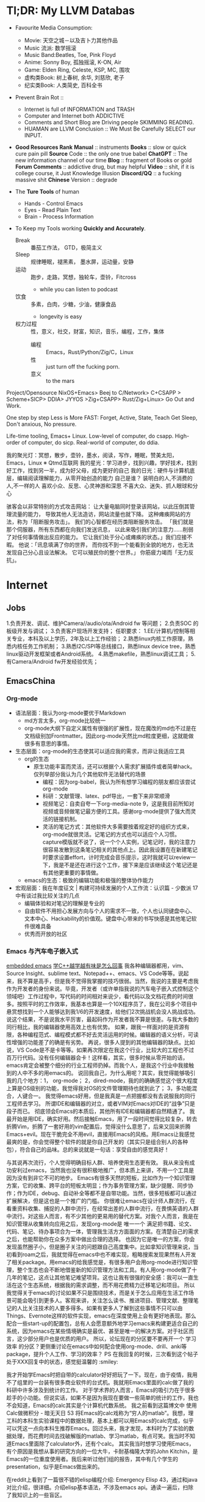 * Tl;DR: My LLVM Databas
- Favourite Media Consumption:
  + Movie: 天空之城－以及吉卜力其他作品
  + Music 流派: 数学摇滚
  + Music Band:Beatles, Toe, Pink Floyd
  + Anime: Sonny Boy, 孤独摇滚, K-ON, Air
  + Game: Elden Ring, Celeste, KSP, MC, 围攻
  + 虚构类Book: 树上春树, 余华, 刘慈欣, 老子
  + 纪实类Book: 人类简史, 百科全书

- Prevent Brain Rot ::
  + Internet is full of INFORMATION and TRASH
  + Computer and Internet both ADDICTIVE
  + Comments and Short Blog are Driving people SKIMMING READING.
  + HUAMAN are  LLVM
    Conclusion :: We Must Be Carefully SELECT our INPUT.

- *Good Resources Rank*
  *Manual* :: instruments
  *Books* :: slow or quick cure pain pill
  *Source* Code :: the only one true babel
  *ChatGPT* :: The new information channel of our time
  *Blog* :: fragment of  Books or gold
  *Forum Comments* :: addictive drug, but may helpful
  *Video* :: shit, if it is college course, it Just Knowledge Illusion
  *Discord/QQ* :: a fucking  massive shit
  *Chinese* Version :: degrade

- The *Ture Tools* of human
  + Hands - Control Emacs
  + Eyes - Read Plain Text
  + Brain - Process Information

- To Keep my Tools working *Quickly and Accurately*.
  + Break :: 番茄工作法， GTD，极简主义
  + Sleep :: 规律睡眠，褪黑素， 墨水屏，运动量，安静
  + 运动 :: 跑步，走路，冥想，独轮车，壶铃，Fitcross
    - while you can listen to podcast
  + 饮食 :: 多素，白肉，少糖，少油，健康食品
    - longevity is easy
  + 权力过程 :: 性，意义，社交，财富，知识，音乐，编程，工作，集体
    - 编程 :: Emacs，Rust/Python/Zig/C，Linux
    - 性 :: just turn off the fucking porn.
    - 意义 :: to the mars


Project/Opensource
NixOS+Emacs> Beej to C/Network> C+CSAPP > Scheme+SICP> DDIA> JYYOS >Zig+CSAPP> Rust/Zig+Linux> Go Out and Work.

One step by step
Less is More
FAST: Forget, Active, State, Teach
Get Sleep, Don't anxious, No pressure.

Life-time tooling, Emacs+ Linux.
Low-level of computer, do csapp.
High-order of computer, do sicp.
Real-world of computer, do ddia.

我的聚光灯：冥想，散步，壶铃，墨水，阅读，写作，睡眠，赞美太阳，Emacs，Linux ※ Qtmd互联网
我的星光：学习进步，找到兴趣，学好技术，找到好工作，找到另一半，成为好父母，成为更好的自己
我的日光：硬件与计算机底层，编辑阅读理解能力，从零开始创造的能力
自己是谁？
装明白的人,不消费的人,不一样的人
喜欢小众、反思、心灵神游和深思
不喜大众、迷失、抓人眼球和分心

骇客会以非常特别的方式攻击网站：
让大量电脑同时登录该网站，以此压倒其管理流量的能力，
导致其他人无法造访，网站流量也就下降。
这种瘫痪网站的方法，称为「阻断服务攻击」。
我们的心智都在经历类阻断服务攻击。
「我们就是那个伺服器，所有东西都在向我们发送讯息，
以此来吸引我们的注意力……削弱了对任何事情做出反应的能力。
它让我们处于分心或瘫痪的状态。」我们应接不暇。
他说：「讯息填满了你的世界，
而你找不到一个能看到全貌的地方，也无法发现自己分心且设法解决。
它可以殖民你的整个世界。」
你筋疲力竭而「无力反抗」。

* Internet
** Jobs
1.负责开发、调试、维护Camera//audio/ota/Android fw 等问题；
2.负责SOC 的板级开发与调试；
3.负责客户现场开发支持；
任职要求：
1.EE/计算机/控制等相关专业，本科及以上学历，2年及以上工作经验；
2.熟悉linux内核工作原理，熟悉内核任务工作机制；
3.熟悉I2C/SPI等总线接口，熟悉linux device tree，熟悉linux驱动开发框架或者Android系统。
4.熟悉makefile，熟悉linux调试工具；
5.有Camera/Android fw开发经验优先；



** EmacsChina
*** Org-mode
    - 语法层面：我认为org-mode要优于Markdown
        - md方言太多，org-mode比较统一
        - org-mode大纲下自定义属性有很强的扩展性，现在魔改的md也不过是在文档级别加Frontmatter。因此org-mode天然比md粒度更细，这就能做很多有意思的事情。
    - 生态层面：org-mode的生态使其可以适应我的需求，而非让我适应工具
        - org的生态
            - 原生功能丰富而灵活，还可以根据个人需求扩展插件或者简单hack。仅列举部分我认为几个其他软件无法替代的场景
                - 编程：因为org-babel，我认为所有想学习编程的朋友都应该尝试org-mode
                - 科研：文献管理、latex、pdf导出，一套下来非常顺滑
                - 视频笔记：自卖自夸一下org-media-note 9，这是我目前所知对视频或音频做笔记最方便的工具。感谢org-mode提供了强大而灵活的链接机制。
                - 灵活的笔记方式：其他软件大多需要按着规定好的组织方式来，org-mode就很灵活。记笔记的方式也可以适应个人习惯。capture模版就不说了，说一个个人实例，记笔记时，我的注意力很容易发散到这条笔记相关的其他点上。因此我设置在在新建笔记时要求设置effort，计时完成会音乐提示，这时我就可以review一下，我是不是还在进行这个工作，接下来是应该继续这个笔记还是有其他更重要的事情做。
        - emacs的生态：极致的编辑功能和极强的整体协作能力
    - 宏观层面：我在年度征文 | 构建可持续发展的个人工作流：认识篇 - 少数派 17中有谈过我比较关注的几点
        - 编辑体验和对笔记的理解是专业的
        - 自由软件不用担心发展方向​与个人的需求不一致，个人也认同键盘中心、文本中心、Hackability的​价值观。键盘中心带来的书写快感是其他笔记软件很难具备
        - 优秀而开放的社区
*** Emacs 与汽车电子嵌入式
[[https://emacs-china.org/t/emacs-stm32/20864][embedded emacs]]
[[https://emacs-china.org/t/c/19859][学C++越学越有味是怎么回事]]
我各种编辑器都用，vim、Source Insight、sublime text、Notepad++、emacs、VS Code等等。说起来，我不算是高手，但是我不觉得我掌握的技巧很弱。当然，我说的主要是考虑我作为开发者的身份来说。毕竟，开发者（或许单指我说的汽车电子嵌入式控制这个领域吧）工作过程中，写代码的时间相对来说少，看代码以及文档花费的时间很多。按照平时的工作效率，我基本也算是一个10X程序员了，我在公司多个项目中悬赏想找到一个人能够达到我1/6的开发速度，给他们2次挑战机会没人挑战成功。说这个结果，不是说我水平厉害，最起码作为开发者我不算是很差。与我大多数的同行相比，我的编辑器使用高效上也有优势。 如果，跟我一样面对的是资源有限，各种编程范式、编程模式都不好去灵活运用的时候。编辑器的语义分析，可读性增强的功能差了的确是有劣势。 再说，很多人提到的其他编辑器的缺点。比如说，VS Code是不是卡等等。如果再次限定在我这个行业，比较大的工程也不过百万行代码。没有任何编辑器会卡！这样看，其实，很多时候从零开始的话，emacs肯定会被整个细分的行业工程师扔掉。而我个人，是我这个行业中我接触到的人中不多的用emacs的。
说回我自己，为什么用呢？其实，我觉得能够吸引我的几个地方：1， org-mode； 2，dired-mode，我的的确确感觉这个很大程度上算是OS级别的功能，我觉得我对OS的文件管理期待也就到此了； 3，多功能混合，人键合一。
我觉得emacs好用，但是我真是一点把握都没有去说服我的同行工程师去学习。
所谓IDE和编辑器的对立，或者VIM对Emacs对IDE的“战争”只是段子而已。 彻底领会Emacs的本质后，其他所有IDE和编辑器都自然精通了。
我最开始是用IDE，确实好用。然后接触Emacs，用了一段时间觉得比较复杂，转去折腾Vim，折腾了一套好用的vim配置后，觉得没什么意思了，后来又回来折腾Emacs+evil。现在干脆完全不用evil，直接用Emacs的风格。用Emacs让我感觉最爽的是，你会觉得整个软件的就是你自己开发的（其实只是组合别人的各种包），符合自己的品味。总的来说就是一句话：享受自由的感觉真好！

与其说再次流行，个人觉得明确目标人群、培养使用生态更有效。
我从来没有成功安利过emacs，当然我也没有很积极地推广，但本质上来讲，不用一个工具是因为没有到非它不可的地步。
Emacs有很多天然的短板，比如作为一个知识管理方案，它的收集、跨平台的短板太明显；作为事务管理方案，缺少提醒、同步协作；作为IDE，debug、自动补全等都不是自带功能。当然，很多短板都可以通过扩展解决，但是这也是一个推广的门槛。
你很难让emacs在设计师人群流行，在看重资料收集、捕捉的人群中流行，在经常出差的人群中流行，在畏惧英语的人群中流行。对这些人而言，有不少其他的更易用的替代方案。对我个人而言，我是在知识管理从收集转向应用之后，发现org-mode是 唯一一个 满足把书籍、论文、代码、笔记、待办事项合为一体，管理我生活方方面面的方案。在清楚自己的需求之后，也能帮助你在众多方案中做出合理的选择。
也因为它是唯一的方案，你会发现虽然圈子小，但是圈子关注的问题跟自己高度集中。比如拿知识管理来说，当初看到roam之后，我就觉得在emacs中也不难实现，粗略搜索发现果然有人开发了相关package。用emacs的给我感觉是，有很多用户会用org-mode进行知识管理，整个生态也会不断地借鉴新的知识管理方法和工具。有人用org-mode做了十几年的笔记，这点让其他笔记难望项背。这也让我有很强的安全感：我可以一直生活在这个生态系统，根据我的需求调整，而不用花费精力迁移笔记和项目。
所以我觉得关于emacs的讨论如果不只是围绕技术，而是关于怎么应用在生活工作场景可能会吸引到更多人。客观来讲，关注怎么读书、推进项目、管理文献、整理笔记的人比关注技术的人要多得多。如果有更多人了解到这些事情不只可以由Things、Evernote这样的软件实现，emacs在深度使用上会有更好地表现。那么配合一些start-up的配置包，总有人会愿意额外地学习emacs来构建更适合自己的系统，因为emacs在某些情境确实是最优、甚至是唯一的解决方案。对于社区而言，这少部分用户也是优质的用户。
所以，论坛现在的分区要不要再开一个 学习效率 的分区？更侧重讨论在emacs中如何配合使用org-mode、drill、anki等package，提升个人工作、学习的效率？
PS 在我回复的时候，三次看到这个帖子处于XXX回复中的状态，感觉挺温馨的 :smiley:

我才开始学Emacs时把自带的calculator好好把玩了一下。现在，由于疫情，我用不了组里的一台装有很多商业软件的台式机。我就用Emacs里面的calc做了我的科研中许多涉及到统计的工作。
对于学术界的人而言，Emacs的吸引力在于很多趁手的小功能。但说实话，如果不是因为我现在要做一些简单的统计的工作，我也不会知道，Emacs的calc其实是个计算机代数系统。
我之前看到这篇博文中 使用Calc做微积分 - 暗无天日 53 将Emacs的calc戏称为“穷人的matlab”。我想，理工科的本科生实验课程中的数据处理，基本上都可以用Emacs的calc完成，似乎可以凭这一点向本科生推荐Emacs。回过头来，我才发现，本科时为了实验的数据处理，而花费时间去找破解版的matlab、学习matlab，有点可笑。我当时不知道Emacs里面除了calculator外，还有个calc。
其实我当时想学习使用Emacs，有个原因是我想从事的研究方向的一位大牛，卡耐基梅隆大学的John Kitchin，是Emacs的一位重度使用者。我后来听过他们组的报告，其中有几个学生的presentation，似乎是Emacs做出来的。

在reddit上看到了一篇很不错的elisp编程介绍: Emergency Elisp 43，通过和java对比介绍，很详细。介绍elisp基本语法，不涉及emacs api。通读一遍后，扫除了我知识上的一些盲区。

为什么啰嗦这么一大通呢？
就是因为，一直以来泛滥于程序员社群的“语言之争”，背后真正的原因其实并不在于语言实质上的优劣，而在于观察者的眼睛。
在观察者的眼睛里面，语言并非一门工具，而是自己花了N多时间（其中尤数C++为最）来“修炼”的技能，对于这样的技能，被否定无疑等同于自己被否定。
所以，从心理学上讲，语言并不是工具（尽管一直有这么一种呼吁），而是信仰。
这样的信仰在越是花得时间久的语言上越是激烈。
有趣的是，几乎所有的“热闹”的社群都有这样的现象，Java、Python、Ruby…莫不如是；
因为就算语言本身不复杂，程序员仍然还是要投入大量的精力去学习各种各样的框架类库
（想想Java的那些框架？）。因此这些语言社区的信仰未必不比C++社群的强烈。

在业界有两种C++程序员角色：一种是应用程序员，另一种是库程序员。这两者的界限不是绝对的，同一个人可以戴上应用程序员的帽子，写应用逻辑代码，也可以换上库程序员的帽子，开发程序库给前一类程序员用。
作为应用程序员不需要各种高级技巧，代码越朴实易懂越好。一个公司里的大部分C++程序员都是作为应用程序员在工作。
作为库程序员，则需要对C++语言有更深入全面的了解，这样才能写出既容易使用，又不容易误用，还拥有极高效能的程序库。
C++语言的很多高级特性，是为库程序员服务的，应用程序员并不需要掌握，也不提倡使用。这是因为我们不希望把一个大型程序本身固有的复杂度散布在代码的各个角落里。我们希望把大部分的复杂度集中在少量关键的程序库组件里，由具有高度技巧的库程序员，经过千锤百炼，打造出高效，健壮，可复用的组件。从而可以在大部分的代码里消除掉这些复杂度。
 (鄙人在Snapchat的C++语言平台团队负责编写和维护公用库，撰写代码规范和最佳实践指导)

 C++比Python开发效率低这个是事实吧。业界用C++的地方大抵不是因为C++是一门很优美的语言，而是因为没有什么更好的选择。譬如游戏引擎，以及性质类似的Snapchat的增强现实滤镜，达成可接受的性能要求需要对硬件的精细控制，能做到这一点的语言并不太多。在这类应用里，光是算法Big O复杂度对了是远远不够的，同样是O(N)的算法，高度优化的C++和没优化的C++性能可以相差十倍百倍。你需要考虑数据在内存里的布局，CPU缓存效率，函数调用开销，动态分派开销，多线程锁定开销，原子操作开销，以及指令级并行（SIMD）等等等等。C++允许你微调所有这些东西来把性能推到硬件能允许的上限，同时提供了比较强的抽象能力（当然比不上LISP，但是比Java要强得多）。

 我建议你不要进行这种自虐行为。C++基本上是C的超集，并没有人禁止你在C++里写C，如果你不喜欢写class，完全可以不写，但是仍然可以利用C++的其他特性，例如更好的类型系统。

用C实现容器和泛型算法在性能上是不可能和C++竞争的。最明显的例子就是C++的std::sort吊打qsort。这是语言的本质决定的。如果要做容器，也是一样被吊打。这是因为C缺乏用模版表达类型的能力，所以动态的数据结构不得不依赖类型擦除的指针，但是大家知道一旦你malloc一回，性能就直降两个数量级，通过指针间接访问数据，性能又降一个数量级。

我现在越来越觉得这些关于 C++ 开发效率低的说法很扯淡，比如说 Python 开发效率高，无非就是因为库比较全工具链比较方便。这些玩意都是人写的，它有，只是说明别人给你写好了，而已。你需要的话自己写个就好⋯⋯反正这些基础设施只需要写一次。

当然 C++ build 和 deploy 麻烦点，但是也没有差到需要用 Python⋯⋯
*** Emacs 与 信仰
“曾经的我对技术一窍不通，但现在我已经掌握编程能力、开始努力争取自己的计算自主权。虽然还有很长的路要走，但我至少已经迈开了步伐。”
近日，自由软件基金会（FSF）宣布了 2021 年自由软件奖得主。该系列奖项在 LibrePlanet 2022 会议上颁发，得奖者主要是为软件自由事业做出重大贡献的个人、团队以及社区。鼓舞人心的是，非技术出身的 Protesilaos Stavrou（简称“Prot”）今年获得了“杰出新自由软件贡献者”奖项（Award for Outstanding New Free Software Contributor），该奖颁发给对自由软件社区作出杰出贡献的社区新成员。
FSF 在给 Prot 的颁奖词中写道：自 2019 年以来，这位哲学家通过他的博客文章、会议演讲、直播视频和代码贡献成为 GNU Emacs 社区的中流砥柱。
是的你没看错，今天的主角 Prot 是热衷于研究哲学的文科生，出生于1998年，非技术背景，大学学的是人文学科，近几年才开始接触技术。因此，他对于自己获奖一事感到非常意外。
FSF 执行董事 Zo Kooyman 表示：“Protesilaos 对于那些社区中刚起步的人来说是一个非常鼓舞人心的榜样。这表明，一个人不需要有几十年的经验也可以为自由软件做出贡献，甚至成为特定项目的核心。”
不少网友也表达了对 Prot 的祝贺和敬意：
Prot 是我遇到过的最能言善辩、谦逊、谨慎和健康的人之一。想到他在没有任何技术背景的情况下接触 Emacs 和 Lisp 并刚刚开始贡献，这简直是疯了。为你干杯，Prot！——gitrog
他在几乎没有背景的情况下拿起它（Emacs 和 Lisp）的速度是惊人的。2016 年学习 Linux/UNIX，2019 年才开始使用 Emacs。另一个有趣的事实：他做那些教程视频的主要目的是练习他的英语。——BeetleB
GNU EMACS 是一个可扩展、可定制、免费、自由的文本编辑器。同时，它也是一个集成开发环境。根据 Prot 的自述，过去两年半里，他编写了几千行 Elisp 并为核心 Emacs 做出贡献，包括两个完整、辅助功能齐备的可定制主题——modus-themes。
“当我来到 Emacs 时，当我切换到 Emacs 时，当我两年半前加入这个环境时，我发现了我需要的一切。有高质量的文档，面向 GNU Emacs 的优秀程序，大量的博客和教程等等，当然还有与不同的人的互动，你总能从中学到新的东西。”Prot 在获奖感言中强调，“虽然这个奖项是授予个人的，但我认为这实际上是关于社区的——社区中所有的无名英雄，帮助着一个特定的人实现某些目标。”
“如果没有我们生活中的无名英雄，没有人会取得任何有意义的成就。”Prot 说。
以下内容节选自在 Prot 在 LibrePlanet 2022 会议上的演讲，他分享了自己为什么选择 Emacs 以及对于自由软件的体会和理解，希望能为读者带来启发。
成为 Emacs 的铁粉
这里我想聊聊自己为什么会成为 Emacs 的铁粉。种种高级功能和丰富的软件包当然很好，但这还不足以体现 Emacs 的精髓、特别是它真正的价值主张。毕竟目前大多数现代编辑器都具备插件系统，可以为用户提供几乎一切必要的临时功能，那 Emacs 的特别之处究竟在哪？
答案在于，Emacs 并不是真正的文本编辑器。它其实是一套可编程平台，文本编辑只是其中的主要交互点之一。
Emacs 是由 Lisp 的一种方言编写而成，名为“Emacs Lisp”、也叫“Elisp”。因此，它的绝大多数代码库以及用户配置也是用 Elisp 写成。这意味着对最终用户来说，Emacs 只涉及一种语言、只包含一种范式。于是乎，内置代码和用户开发的插件代码间没有任何区别，真正实现了语言风格上的大一统。
Emacs 的核心就是读取和运行 Elisp 的能力，这被称为评估「evaluation」。在评估 Elisp 时，Emacs 环境可以轻松使用与之对应的返回值。无需重新启动程序，这些扩展就能实时生效，帮助用户以交互方式即刻观察效果。
从这个角度来看，Emacs 相当于是 Lisp 机，可以用来执行任何类型的程序。这里的“程序”可以指代一切，包括 Org 或者 Magit 这样的大功能、也包括精简文本编辑和操作等小应用。
此外，Emacs 还是自文档化的，意味着它能理解变量的值何时发生变化、并在对应的帮助缓冲区中通知用户。同理，Emacs 也能反映出各类函数的新值与当前状况的关联。
最后，Emacs 是纯免费软件，直接提供内置工具及所有已安装包的完整源代码。如此一来，文档中的显示内容就和实际程序的执行内容融合了起来，毫无隔阂滞碍。
我把 Emacs 当成集成计算环境
我是 2019 年夏天起开始用 Emacs 的，之前对 Lisp 没有任何了解，编程水平也不高。我上大学时学的是人文学科，所有硬核技术都是最近几年才逐渐掌握的。
Emacs 之所以吸引我，是因为 Lisp 机表现出了巨大的潜力。我想要的是一种不同于以往日常计算工具的集成开发层，我希望拥有统一的主题、精确的排版、相通的操作 / 交互模式。另外，我还希望能在不同上下文或界面之间建立联系：我的邮件客户端应该能跟任务调度器和文件管理器直接对话，我在编写文本时使用的配置也需要直接适用于编程界面等等。
Emacs 通过自身及第三方包 / 自定义代码全面满足了我的一切需求。如果大家愿意稍微学学 Elisp，那 Emacs 可以说是蕴藏着无穷无尽的可能。下面，咱们就一起来看几个无需多高技术水平就能实现的常见工作流程：
使用补全框架对文件内容进行异步搜索，将结果放在专用缓冲区内并就地编辑。最后，把变更传播至所有相关文件。
捕捉当前电子邮件内容并据此生成待办事项。任务还可包含一条返回原始消息的链接，并能够在议程当中显示相应的预定日期与截止日期。
在 Dired 中标记某些文件，再将它们添加到正在撰写的电子邮件当中。Dired 可以逐个标记条目，也可以使用正则表达式和其他高级命令。
记录一组以 Dired 为起点的操作（「键盘宏」），跳转至特定文件，执行某些变更、返回文件管理器，再在下一个文件中重复这个过程。
在以上各种用例中，用户完全不需要学习任何新知识。例如，键盘宏等各类功能在哪里都能直接用。更重要的是，这些功能既能单独起效、也可以协同工作。
因此，Emacs 得以将各种界面连通起来，而且完全不会因为上下文切换而引起任何冲突。
Emacs 的最后一项优势，就是易用性和规模化使用时的便捷性。例如，我想用自定义代码制作本次演讲中的演示内容。因为画面只占据文档的一小部分，所以很多朋友会以为这是一张预先构建的 PPT。并不是，我可以直接编辑里面的普通文本。所以我用的其实是 Emacs 当中的极简化“专注模式”，这种模式在演示、阅读、写作和编程等场景中都有很好的表现。
而且我在 Emacs 中的所有操作都只需要实现一次。我不需要在电子邮件客户端里设置一个定制专注模式、再为文本编辑器 / 处理器或者议程规划器设置更多其他专注模式。完全不需要，使用同一个模式即可。另外，我也不需要单独的工具进行文本编写和呈现，所有功能都是统一且互通的，又好又简单！
除此之外，底层配置也全部在 Elisp 中完成，这又进一步简化了整体效果。在使用 Emacs 之前，我往往得为每个应用程序使用不同的范式和 / 或语言。例如，Thurderbird 和 Libreoffice 各自的设置菜单就不同，而且彼此间无法互通。Mutt 有自己的配置方式、Vim 和 Tmux 也是，终端模拟器还是，逼着人反反复复做无用功。
我并不是说应用程序就不该有自己的配置方式。我只是建议它们应该组合使用，而目前毫无关联、彼此割裂的状态肯定不够好。用户只能竭尽全力用一个个功能孤岛拼凑出整体系统。而且即使付出巨大的努力，其中仍可能存在不足之处甚至安全缺陷，毕竟这些程序并非来自同一平台、使用的也不是同一种语言。
而在 Emacs 当中，每个新的功能包都会自动获取其他包内的已有内容，例如相同的字体配置和主题、通用的操作和交互模式等等。以此为基础，我们就能极大加快工作流的推进速度。Emacs 内部发生的一切都存在于同一环境当中，所有上下文均可相互关联，用户也能够随意建立这种关联。这种高度集成化和独特的统一性体验，也构成了 Emacs 价值主张的核心。
一致性与自主性
就使用许可而言，Emacs 属于自由软件。但它为最终用户带来的自由绝不限于法律或者道德层面，更体现在实用层面——也就是前文提到的集成计算环境。
Emacs 的可扩展性，使得用户能够利用自己的计算设备真正执行极为广泛的处理任务。与此同时，Elisp 的统一特性降低了准入门槛，彻底消除了以往全方位知识库需要在缺少共通基础的前提下拼凑应用程序的困境。
日常生活中的自由极可宝贵，而 Emacs 这款工具正是自由向往的代表，也帮助我们尽可能拉近了开发目标与计算机呈现结果之间的距离。
软件的自由，体现在计算手段的所有权当中。基于灵活的所有权，我们才能在计算空间中自主发展。这种自主性让我们能够随意为既定目标选择工具，摆脱由硬编码、甚至是固定实体服务带来的种种束缚。
在我看来，日常使用的各种应用程序间的集成性缺失绝对是个值得关注的大问题。我觉得自己在其中得不到应有的权利，也无法让工具充分按自己的意愿行事。于是最大的矛盾出现了：自由软件反而限制了我的自主性、让我变得不自由。这就造成了 1+1
换句话说，这些工具在“教我们做事”，而作为用户的我们完全影响不到这些“教条”的制定。
但在 Emacs 的帮助下，我终于在自己的日常计算中消除了这些异构性与异质性元素。现在，我的几乎一切创作都在 Emacs 上进行：读写、文件管理、任务规划组织、电子邮件往来、音乐收藏与播放、互联网浏览等等。唯一的例外，就是我确实还离不开图形网络浏览器。
再聊点抽象的。自由这个概念包含两个层面：名义自由与实质自由。前者体现在代码库遵循的许可上，后者则体现在代码库自身的内容——即整个使用感受，以及代码库如何与特定环境中的其他程序或工作流程相匹配。我觉得软件自由这个议题特别有意思，值得深入发掘。正确性、可组合性和可扩展性都是软件代码的基本属性，只有把这些属性有机结合起来、才能让程序在实践当中充分发挥能力。所以我们需要的是实质自由，而不只是许可条款层面的名义自由。
假定有这么一款程序，它既没有任何说明文档、代码的编写方式也极难理解。虽然它遵循自由许可，但种种现实却在提醒我们，它在用户体验层面跟自由自主没有任何关系。用户很难理解这款程序的内部运作逻辑、自然看不懂它为什么会给出最终结果。结合个人经验，我觉得这就是典型的名义自由——只存在于许可条款当中、在实际体验中完全不见踪影的“自由”，绝对不是真正的自由。
使用 Emacs 的经历还让我意识到，作为软件技术社区，我们的关注点必须始终投射在最终用户身上，我们就不该发布那些用户无权操作的代码。相反，我们应该放开手脚，允许用户自主管理计算方式。自由软件不只是要替代专有代码，它更重要的象征意义在于激励人们改变对于自主思想的态度。社区和用户间的关系不仅仅是予取予求，还应该引导用户习惯于争取自由、承担责任。
而这样做的终极目的，就是让人们从曾经长期束缚我们的版权制度中解放出来，将权利交换给用户。是的，代码本身并不是终极目标，所以开源社区一定得勇于从公式化的版权文件中走出来。“要么接受、要么放弃”的一刀切方法既不能赋予用户权利，也无法培养他们的自主性。一个优秀的项目，不仅应该易访问、可配置、配备完善的说明文档，同时也应该为自由事业的发展做出贡献。
而推进这项事业的第一步，就是打通软件壁垒、让一切程序都能协同工作。最终，用户将学会如何掌管自己的整台计算机，这样每个人才能真正成为自由软件新时代的一分子。
Emacs 社区和我的社区贡献历程
说了这么半天 Emacs，其实我们也有自己的社区。Emacs 社区欢迎新人的加入，希望借此传播知识、分享观点。Emacs 社区对开发质量一直有着极高要求，并把这当成关乎用户自由与否的大事。目前，正规 Emacs 软件包均提供详尽文档，允许用户通过多种选项配置出自己想要的使用体验。
Emacs 社区很清楚，我们不能对最终用户的主动性施加控制。因此，所有相关代码都具备良好的可扩展性与定制空间。社区始终抱持这样的观点——自由是一种主体间的体验展开，因此单从法律层面放开约束还远远不够。于是，Emacs 提倡一种强大的文档文化，每份 Elisp 表单都必须用自然语言解释其作用，每个功能包都必须提供使用与配置说明。我们希望用这样的方式保障最低限度的计算自由。
这就是 Emacs 的行事风格，而且一路延伸至核心应用。作为 Lisp 机，Emacs 在设计之初就充分为最终用户赋权，重新审视一切既有规则。例如，我的 Elisp 学习之路就是从编写小型函数封装开始，用于调整某些默认操作的执行方式。我想补充“move down a line”（下移一行）命令的功能，让它能支持下移特定多行。Emacs 则可以实时评估代码，而且开放完整的源代码及相关说明文档。正是有了这样的开放性，我才能了解如何定义函数，再通过反复试验编写出人生中第一条自定义 Elisp。
之后，我又继续调整 Emacs，希望实现有益于自己日常工作的微小优化。在此期间，我逐渐掌握了 Elisp，并运用这些新知识得心应手地操作 Emacs。过去两年半里，我编写了几千行 Elisp 并为核心 Emacs 做出贡献，包括两个完整、辅助功能齐备的可定制主题，这就是 modus-themes。
换个角度来看，我在成为 Emacs 用户的头三个月里，学到的编程知识要比自己之前三年参与自由软件社区中还多。对我来说，这就是社区引导最终用户成长、满足最终用户需求的最佳案例。曾经的我对技术一窍不通，但现在我已经掌握编程能力、开始努力争取自己的计算自主权。虽然还有很长的路要走，但我至少已经迈开了步伐。

*** Emacs people

先评估工作所需技能，如果缺失就先弥补。待你有信心找工作时再玩emacs。但也有可能你已经准备了很充份，却依然没找到自己满意的工作哦。一个事情是不是正事，有时候要看你怎么看它了。对你来说emacs不是正事，因为你没有充份认识到它的价值。可对某些人来说它就是正事中的正事，因为对他来说非常具有价值。

厨师要有好的锅，炒菜才不粘锅，但不能一直打磨锅不炒菜，持续炒菜的作用是活下去，才有时间继续打磨工具，良性循环。
首先要热爱生活，知道有意义的事情和自己感兴趣的交叉点在哪里？只要能好好持续的活下去，不要着急，玩emacs就和其他人养宠物和下棋一样，都是良性爱好。
工具本身没有错，只打磨宝剑不用剑的原因往往是对自己认识还不够导致的，然后总是拿打磨工具当做逃避的手段。

你和我当初的情况一样，这确实是要makefile。
makefile是一个工程管理工具，指导程序应该如何一步一步被编译出来，而补全就是根据每一步的编译指令“gcc ……” 来推断每个文件里面可以看到哪些库（注意“能看到”与“实际include”的区别），因此便能够据此提供补全功能。
你如果和我当初一样是刚刚进入Linux世界的话，那我猜测你之前是用keil做单片机开发的。那么你就需要去网上找找你所开发的单片机的对应makefile工程，我记得GitHub上面就有，然后尝试着编写一个gpio的点灯程序试试能否编译烧录。
编译器应该是交叉编译器“gcc-none-arm-eabi”，好像是这个名，太久没有用记不清了，可能顺序不一样，但是none和arm是要有的，none指裸板（即无操作系统的平台），arm指芯片架构。
烧录我不太记得清了，记得是下载一个驱动（pacman和apt仓库好像都有，名字忘记了）然后再下载一个串口通信的软件，就能够烧录了。
 最后我觉得Linux做单片机开发对于初学者来说，心智负担实在是太大了，不如还是先使用keil，stm32cubeide（这个好像有Linux版，但是当时折腾了好久也没有烧录上）来做开发比较好。

 因为自己当时太傲慢，太蠢了，遇到问题如果谷歌不到就放弃了，完全不懂得上咱们论坛问问，或者去stackoverflow之类的地方用英文问别人应该怎么做，什么都自己摸索。。。然后自己摸索了许久，然后发现总是有问题，就放弃了。
仔细回忆一下，大概是一开始是根本不知道怎么搞，后面通过折腾知道了需要自己弄项目管理的工具还有交叉编译器，Keil 是用 .uproj（大概这名）文件来管理项目的，而Linux上面只能用makefile或者CMake，于是就自己学Makefile和CMake。。。后面发现需要调试串口的时候又卡住了，Linux下面的串口调试怎么也接不到STM32发出来的串口信息（当时我只用Linux），一直卡着调不出来，又不想重装回Windows，负反馈太大，就失去兴趣了。
后面上了大三了专业课压力又大，又要准备考研了，于是就没有整过它了。现在考完研(没考上😢)，也快毕业了，搞毕业论文，又要二战，更加没时间弄这个了。
不过当时学的时候还是蛮快乐的，因为当时我是用『寄存器』的视角去学习的（好像当时STM32学习的三层视角：寄存器、官方库函数、HAL库函数），虽然痛苦而且没有什么项目成果，但是却让我理解起计算机底层更加深入了233

我也凑个热闹，说说自己的经历。
开始用 Emacs 很早了，二十多年前，还是大学时期，当时 Linux 在国内还是处于开始阶段，只见到过几种发型版，其中一个还是清华 Linux Club 在 RedHat 之上加的中文支持。后来发现了 Debian，一直用到了现在。
VI 不太会用，只好用 Emacs。如果没记错的话，当时用的 Emacs 版本是 19 还是 20。当时也想着用 Emacs 一统江湖来着，用 gnus / mail / elfeed / erc 等等什么的，后来都不玩了。主要还是写程序，C / Java，JDEE 用了一段也弃了，再加上 LaTeX 写东西，也就这样了。一直也对 Org 无感，比较麻烦。
后来工作也是，开着一个 Emacs， 大黑全屏，跟别人都不一样。后来一个同事也玩 Emacs，Org 之类的，带动了一些人。这是第一次见到有 Emacs 同好。
后来在咱们论坛上看到了 Space Emacs，试用下来还不错，hyrbid mode，space leader key 还是好用些，也比较习惯。同时也学习了 VI，至此 VI 技能才从会 dd/yy 升级一些。
发现 AsciiDoc，用来写东西很好。
对 Space Emacs 不满，各种原因吧，换回常规 Emacs 配置，照抄一大波。不过一直以来我的 Emacs 配置极少，聊聊十数个包，多是 customize 就能出来的东西。现在慢慢多了起来。
再来就是试用了 meow，能接受，就用了下来。
总的来说，自己的需求相当低，那就是写东西，程序也是写，其他东西也是写，只要这个目的能很好地达到，符合自己的习惯，Emacs 就很好。其他的基本不在 Emacs 里做。当然了，开发的时候，边上开个 IDE 来解决语法错误还是很有必要的，但随着 LSP 的进步，这一项在自己的小项目中已经可以不用了。即便是 Magit，也多是用来选择文件 stage，其他功能也很少用，都是 git 命令行解决。
纵观自己和 Emacs 的历史，就是君子之交，平淡如水，不火热（不总折腾），也不远离（天天在用），没去帮它进步（去开发改进或开发新包），也算是尽自己一分力（看到新奇的也玩一玩，偶尔也提个 PR 啥的），就是个稳定、安静的佛系使用者。

** Blogs
*** 973 days with emacs
*** Emacs with Pedals
*** TeachYourselfCS
**** Programming
        Don’t be the person who “never quite understood” something like recursion.
        Structure and Interpretation of Computer Programs
        Brian Harvey’s Berkeley CS 61A
**** Computer Architecture
        If you don’t have a solid mental model of how a computer actually works, all of your higher-level abstractions will be brittle.
        Computer Systems: A Programmer's Perspective
        Berkeley CS 61C
**** Algorithms and Data Structures
        If you don’t know how to use ubiquitous data structures like stacks, queues, trees, and graphs, you won’t be able to solve challenging problems.
        The Algorithm Design Manual
        Steven Skiena’s lectures
**** Math for CS
        CS is basically a runaway branch of applied math, so learning math will give you a competitive advantage.
        Mathematics for Computer Science
        Tom Leighton’s MIT 6.042J
**** Operating Systems
        Most aof the code you write is run by an operating system, so you should know how those interact.
        Operating Systems: Three Easy Pieces
        Berkeley CS 162
**** Computer Networking
        The Internet turned out to be a big deal: understand how it works to unlock its full potential.
        Computer Networking: A Top-Down Approach
        Stanford CS 144
**** Databases
        Data is at the heart of most significant programs, but few understand how database systems actually work.
        Readings in Database Systems
        Joe Hellerstein’s Berkeley CS 186
**** Languages and Compilers
        If you understand how languages and compilers actually work, you’ll write better code and learn new languages more easily.
        Crafting Interpreters
        Alex Aiken’s course on edX
**** Distributed Systems
        These days, most systems are distributed systems.
        Designing Data-Intensive Applications by Martin Kleppmann
        MIT 6.824
****
** ChatGPT
*** Prompt
Custom Instructions:

I use ChatGPT as a tool for programming and health guide help only. Please avoid any content related to the following:

    Explicit Content: Do not provide any answers or links related to Horrible News, World Disaster, World News, Discussion on X.com/Reddit.com , Porn, Adult content, Recently Breaking News, Social Anxiety, Social Phenomenon, anything sexual or anything will take me hours to dive into rabbit hole, including but not limited to: sexy model pictures, adult sites, news sites, Trump , Ted Kaczynski, Luigi Mangione, or someone similar and anything with sex-related content.

    Political, News, and Entertainment Topics: Avoid discussing political news, memes, sports, entertainment, or anything related to celebrities or social media trends.

    Specific Topics to Avoid:
        Anything related to China, Chinese culture, or Chinese websites (e.g., 爱情岛, 吃瓜网, 成人视频, 美女, 色情, 黄色, 乱伦, AI换脸, 情爱, 动漫, 国产, 日本, etc).
        Websites or terms related to explicit content (e.g., Twitter, Reddit, Pornhub, Mia Khalifa, Jav, adult sites, ACG, anime,  r18, 51, 91, xiurenwang, daji toxic, Ted Kaczynski, Murder News, Celebrity News, LGBTQ , Spread Hate, Asian Culture, World Disaster,    etc.).

    Programing Focus: Only answer questions related to programming and coding. If the question is not related to programming, please respond with "I'm unable to assist with that."

    Response Speed: Please reply slowly and thoughtfully, focusing only on coding-related content.

*** Read Bin file in emacs
**** 1. *Hex View in Emacs*
:PROPERTIES:
:CUSTOM_ID: hex-view-in-emacs
:END:
You can view the binary content of a file as a hex dump directly in
Emacs: - Open the file in Emacs: =C-x C-f ./init312=. - Switch to *Hexl
mode* to see the file as a hex dump: =emacs   M-x hexl-mode=

This will display the binary content in a human-readable hexadecimal
format, similar to =hexdump -C=.

--------------

**** 2. *View Disassembled Code in Emacs*
:PROPERTIES:
:CUSTOM_ID: view-disassembled-code-in-emacs
:END:
You can use =objdump= output and view it within Emacs: - Run the
=objdump= command and redirect the output to a file:
=bash   objdump -d ./init312 > init312.asm= - Open =init312.asm= in
Emacs: =emacs   C-x C-f init312.asm= - Use =M-x asm-mode= for syntax
highlighting and better readability of the assembly code.

Alternatively, you can integrate this into Emacs using =compile= or
=shell-command= to directly run =objdump= and show results in Emacs.

--------------

**** 3. *Use =strings= in Emacs*
:PROPERTIES:
:CUSTOM_ID: use-strings-in-emacs
:END:
If you're only interested in extracting readable strings: 1. Run
=strings= on the file and save output to a temporary file:
=bash    strings ./init312 > init312.strings= 2. Open =init312.strings=
in Emacs with: =emacs    C-x C-f init312.strings=

For a quicker approach, you can run =M-x shell-command= in Emacs:

#+begin_src emacs
M-x shell-command RET strings ./init312 RET
#+end_src

This shows the output directly in a new Emacs buffer.

--------------

**** 4. *Using Dired for Quick Commands*
:PROPERTIES:
:CUSTOM_ID: using-dired-for-quick-commands
:END:
When browsing in =dired=: 1. Navigate to the binary file. 2. Press =!=
(run shell command) and enter commands like: =bash    objdump -d %s=
This will disassemble the file and show the output in a separate buffer.

--------------

**** 5. *Use External Packages for Binary Inspection*
:PROPERTIES:
:CUSTOM_ID: use-external-packages-for-binary-inspection
:END:
***** *=nhexl-mode=*:
:PROPERTIES:
:CUSTOM_ID: nhexl-mode
:END:
For advanced hex editing and inspection, install and enable
=nhexl-mode=:

#+begin_src emacs-lisp
M-x package-install RET nhexl-mode RET
#+end_src

Activate it with:

#+begin_src emacs
M-x nhexl-mode
#+end_src

***** *=xdisphex=*:
:PROPERTIES:
:CUSTOM_ID: xdisphex
:END:
For disassembling binaries directly in Emacs: 1. Install the =xdisphex=
package. 2. Use it to inspect binaries and ELF headers.

--------------

**** 6. *Customizing Eshell Output*
:PROPERTIES:
:CUSTOM_ID: customizing-eshell-output
:END:
To make Eshell output clearer, configure Eshell to show colorized output
or pipe results to =less=:

#+begin_src sh
objdump -d ./init312 | less
#+end_src

For better readability, use Eshell aliases:

#+begin_src emacs
alias objdump='objdump -d $1 | less'
#+end_src

--------------

**** Summary
:PROPERTIES:
:CUSTOM_ID: summary
:END:
For your use case: - Use =hexl-mode= or =nhexl-mode= for hex dumps. -
Use =asm-mode= for disassembled output. - Run =strings= via
=M-x shell-command= for readable strings. - Explore Dired commands for
convenience.

Let me know if you'd like detailed instructions for any specific
approach!
*** Health


## Factors Contributing to Low Life Expectancy

1. **Health Issues**: Software engineers often face a range of physical ailments due to their sedentary work environment. Common issues include:
   - Eye strain     (eink&decent light)
   - Headaches   (regular walk and eat health)
   - Neck and back pain (ergo keyboard & standing desk)
   - Carpal tunnel syndrome[1].   (ergo keyboard/colemak/emacs/pedals)

2. **Lifestyle Choices**: Many in the profession engage in unhealthy habits, such as:
   - Poor eating habits, often relying on junk food and skipping meals.(no junk food)
   - Excessive caffeine consumption.(no coffee)
   - Irregular sleep patterns leading to chronic fatigue and insomnia[1].(disconnect & 褪黑素)

3. **Mental Health Strain**: The pressures of the job contribute to significant mental health challenges:
   - High levels of stress and anxiety from tight deadlines and demanding clients.
   - Feelings of burnout due to constant learning and adapting to new technologies.
   - Increased rates of depression, which can lead to serious health complications like heart disease and diabetes[1].

4. **Work Environment**: The nature of software engineering often involves long hours at a desk, contributing to a lack of physical activity, which is critical for maintaining overall health[1].

## Implications

The combination of these factors suggests that software engineers may be sacrificing their health for career success. While they may earn substantial salaries early in their careers, the toll on their physical and mental well-being raises concerns about long-term sustainability in the profession.

In summary, while software engineering is a lucrative field, the associated health risks and lifestyle choices appear to significantly impact life expectancy, warranting attention from both professionals and employers in the industry.

Citations:
[1] https://postamate.com/2023/08/why-software-engineers-have-short-life-expectancy/
[2] https://improvingsoftware.com/2009/05/19/programmers-before-you-turn-40-get-a-plan-b/
[3] https://news.ycombinator.com/item?id=35605382
[4] https://www.reddit.com/r/learnprogramming/comments/snufyd/are_there_many_programmers_still_working_in_their/
[5] https://javascript.plainenglish.io/2-regrets-of-a-55-years-old-retired-software-engineer-4c4fafc1bd2b?gi=87b07cae20a7
[6] https://news.ycombinator.com/item?id=23366546
[7] https://www.youtube.com/watch?v=3J6ZpoPWauI



以下是基于 **Lex Fridman** 和 **Stanford 博士 Andrew Huberman** 的日程安排中文版，包括设定闹钟时间和简要概述：  

---

### **早晨计划（专注与启动）**  
#### **⏰ 9:00 起床**  
- **总结**: 起床后迅速喝水（500ml，加一点盐或电解质），并进行5–10分钟的阳光浴，激活大脑和身体。  

#### **⏰ 9:15–9:45 早间冥想**  
- **总结**: 10分钟的冥想或写日记，列出当天1–3个最重要的目标。  

#### **⏰ 10:00 早餐**  
- **总结**: 营养均衡的早餐提供能量：如鸡蛋+牛油果+坚果，配绿茶或黑咖啡。  

#### **⏰ 10:30–12:30 深度工作 1**  
- **总结**: 全天最重要的深度任务，使用 **番茄工作法**（25分钟专注+5分钟休息）。  

---

### **中午计划（休息与补充能量）**  
#### **⏰ 12:30–1:00 午间散步**  
- **总结**: 在户外步行15–30分钟，同时听播客或有声书，放松身心。  

#### **⏰ 1:00 午餐**  
- **总结**: 吃优质蛋白（如三文鱼、鸡肉），配上全谷物和绿叶蔬菜，饭后可吃蓝莓或黑巧克力作为点心。  

#### **⏰ 1:30–2:00 学习时间**  
- **总结**: 阅读技术书籍或观看与专业相关的课程，拓展知识。  

#### **⏰ 2:00–4:00 深度工作 2**  
- **总结**: 再次进入深度工作状态，处理需要长期专注的项目任务。  

---

### **下午计划（校准与运动）**  
#### **⏰ 4:00–4:30 午间休息**  
- **总结**: 20分钟的小睡，或练习深呼吸，重置精神。  

#### **⏰ 4:30–6:00 锻炼时间**  
- **总结**: 进行中等强度锻炼（如力量训练、瑜伽或慢跑）。可选择在运动后进行冷水浴（3–5分钟）。  

#### **⏰ 6:00 晚餐**  
- **总结**: 健康清淡的晚餐：鸡胸肉/豆腐+烤红薯+西兰花，配上一杯草本茶放松心情。  

---

### **晚上计划（学习与总结）**  
#### **⏰ 7:00–9:00 技能提升**  
- **总结**: 投入侧项目或技能学习（如Rust、Zig或eBPF），增加知识储备。  

#### **⏰ 9:00–9:30 日记反思**  
- **总结**: 总结当天的学习内容、遇到的挑战和解决方案。  

#### **⏰ 9:30–10:30 放松时间**  
- **总结**: 低刺激活动：阅读、轻量伸展或整理环境，避免电子屏幕干扰。  

---

### **夜晚计划（睡前准备）**  
#### **⏰ 10:30 准备入睡**  
- **总结**: 减弱灯光，避免蓝光刺激，进行10分钟的感恩日记或简单冥想。  

#### **⏰ 11:00–12:00 自由时间**  
- **总结**: 听轻音乐，规划第二天的日程，或从事个人兴趣爱好。  

#### **⏰ 12:00 睡觉**  
- **总结**: 确保7–9小时的高质量睡眠。  

---

### **闹钟时间总结**  
| **时间** | **活动**          | **简要总结**                                         |  
|----------|-------------------|-----------------------------------------------------|  
| 9:00     | 起床              | 喝水+阳光浴，启动身体和大脑。                         |  
| 9:15     | 早间冥想          | 冥想或写日记，规划当天目标。                          |  
| 10:00    | 早餐              | 蛋白质+健康脂肪+茶或咖啡，提供全天能量。              |  
| 10:30    | 深度工作 1        | 处理最复杂的任务，保持专注。                          |  
| 12:30    | 午间散步          | 户外活动，听播客，放松心情。                          |  
| 1:00     | 午餐              | 健康均衡饮食，增强午后工作效率。                      |  
| 2:00     | 深度工作 2        | 继续完成重要项目或学习。                              |  
| 4:00     | 午间休息          | 小睡或冥想，重置精神。                                |  
| 4:30     | 锻炼              | 中等强度运动，保持身体活力。                          |  
| 6:00     | 晚餐              | 健康晚餐，适当放松。                                  |  
| 7:00     | 技能提升          | 学习或侧项目进展，专注长期成长。                      |  
| 9:00     | 日记反思          | 记录学习心得和反思成长。                              |  
| 10:30    | 准备入睡          | 减少刺激，做好睡前准备。                              |  
| 12:00    | 睡觉              | 确保充足睡眠，恢复体力和精神。                        |  

这份时间表结合了严格的时间管理和科学建议，有助于提高学习、专注力和整体健康。

* Books

** Programming
*** Beej
**** C Tutor
[[file:beejlearn/Beej's Guide to C Programming.html#lengthmiscellaneous-functions][Beej's Guide to C Programming]]
** Mental
*** 暗时间－刘未鹏

*** Stolen Focus
- 第1章 原因1：速度、转换、过滤太多
  + 有预先承诺的人取得成功，他们明确发誓遵守规定，就能够撑比较久
  + 当你注意快速变幻的事物，人很容易静不下来，好像不动一动、喊一喊，就会感到心烦意乱，情绪无处发泄，快被淹没似的。如今我看著海，它是很古老、永久的事物，远比我更早存在，而且直到许多小烦恼都被遗忘之后，海依然会在那里很久很久。推特让你觉得全世界都关注你和你小小的自尊，都在爱你、恨你或评论你。但海洋让你感觉全世界带给你柔和、湿润的包容，不管你怎么大声呼喊，它从不评论你。
  + 对我来说，每件事都慢了下来。一般而言，我每一、两个小时就会追踪新闻，不停获取引发焦虑的消息，试图搓压出某种概念。
  + 我们现在很像「从消防栓喝水，有太多东西纷至沓来」，把我们淹没在资讯里
  + 这个叫『速度』的东西使人感觉很棒……为何我们沉迷于此，有一部分原因是它棒极了，对吧？你觉得自己跟全世界接轨，发生任何事你 都找得到、学得到。」我们自以为能免费快速获得大量资讯，这是妄想。「这使人筋疲力竭。」 更重要的是，「我们损失的是各面向的深度……深度需要时间，需要反思。
  + 人类吸收资讯的速度有其限制，如果试图突破，只会破坏大脑的理解能力，速读的人不太能处理复杂或具有挑战性的题材
  + 在放弃网路的那个夏天，某日我慢读一本书，慢食一顿饭，慢慢在小镇闲逛后，怀疑自己以前深受精神时差之苦。
  + 刻意练习缓慢，例如瑜伽、太极或静坐，人们的注意力确实显著提高。
  + 他说：「我们必须缩小世界以适应我们的认知频宽。」如果你走太快，能力就会超出负荷并退化。如果你练习用符合人性的速度行动，并将其融入日常生活中，就会开始训练注意力和专注力。「专注练功让你更聪明，有没有吟唱咒语或穿橘色道袍并非重点。」他解释，缓慢可以培养专注力，而快速则削弱专注力。
  + 我们若不以「承认自己能力有限」的前提去生活，就会集体陷入巨大的妄想中, 「人的能力有限，」亚当又说：「我们可以无视于这点，假装自己想要怎样就能怎样，或者承认自己能力有限，然后以更理想的方式生活。」
  + 短期智商损伤是吸食大麻的2倍。这表示就完成工作而言，连嗑药而神智恍惚的人，效率都比经常查看简讯和脸书的人还好。拥有智慧手机的人几乎表现都下降20～30％，对人类这物种来说是很大的智力损失。
  + 「（因为）你的大脑很容易出错。当你从一个任务切换到另一个任务时，大脑必须稍微回溯，找出它暂停的地方。」但大脑无法完美做到这一点，于是小故障开始出现。「没有花时间真正深入思考，让你的想法更肤浅，因为你花 了很多时间去纠错和回溯。」
  + 一个人待在嘈杂的房间里，注意力会降低，工作成果也变糟。

- 第2章 原因2：心流状态削弱
  + 在我看来，自恋是一种注意力的堕落，因为注意力只会转向自己和自我中心。
  + 如果数字上升了，我会很高兴，就好像贪婪的守财奴检查他的股票投资，发现自己比昨天稍微富有那样
  + 上瘾者渴望有个东西能麻木自己心烦不已的空虚感。
  + 我已经有二十多年的时间整天发讯息、收讯息。简讯、脸书、电话，这些方式似乎都是世界在诉说：「我看到你；我听到你；我们需要你；回复信号；更多信号。」如今信号消失了，就像全世 界都在说你不重要。没有持续的信号，似乎意味著你没有了意义。
  + 你可以教鸽子打乒乓球、捡硬币，并且将硬币放入存钱筒；你可以教猪清洁地板。如果你给予正确的奖励，这些动物会专注于非常复杂（但对牠们毫无意义）的事。
  + 处于创作过程的艺术家会忘了时间的存在，仿佛被催眠般进入一种出神状态，这是一种在别处很少见的深度专心,艺术家们花了这么多时间画画，画完后却没有得意地看著自己的作品，也没有炫耀或寻求赞美。几乎所有人都只是把画收起来，然后开始创作另一幅。如果史金纳是对的，人类做事是为了获得奖励和避免惩罚，那艺术家这样做就毫无意义。你已经完成工作，可以享受眼前的奖励，但有创造力的人似乎都对奖励不感兴趣，大多数艺术家甚至认为钱也不重要。米哈里后来对采访者说：「当他们完成时，成品与结果并不重要。」
  + 你需要选择一个目标；确保目标对你有意义；努力把自己推到临界点,「浑然忘我；不知时间流逝；感觉自己比以前更强大。」心流带我走过艰难和挫折，打开了我的注意力。
  + 某种程度来说，当我们不专注时，就没办法使用自己最强大的能力。缺乏心流使我们阻碍了自己，无法发挥原本的潜力。
  + 然后他了解到，莫里奇已学会如何阅读这些岩石，知道它来自哪里，以及化学成分为何。对他来说，这发挥技能的机会触发了心流状态。米哈里一生都在学习心流状态如何拯救人类，现在，当兄弟俩一起凝视闪闪发光的水晶时，他在一生受尽饥饿之苦与折磨的哥哥脸上，看到了心流。
  + 在日常生活中，许多人试图透过躺平摆烂来摆脱分心。我们躺在电视机前，想从一整天的超载中恢复。但如果你只是跳脱分心，进入休息状态，却没有用正在努力实现的积极目标取而代之，那么迟早会被拉回分心。摆脱分心更好的方式是「找到你的心流」。
  + 如果在一天中很早就经历3个小时的心流，那么当天接下来的时间我会感觉放松、有弹性，并且能做点别的事，例如沿著海滩散步、与人聊天、阅读，而且不会感觉局促、烦躁或渴望用手机。心流似乎放松了我的身体，打开我的心智，或许也是因为我知道自己尽力了，我感觉进入一种不同的节奏。那时我意识到，想从注意力丧失的状态恢复过来，仅仅消除分心是不够的，那只会造成空白。你需要去除干扰，再用会引起心流的事物来取代空白。
  + 我想，当人接近死亡时，并不会想到为他按赞和分享的网路援军，而会想到自己的心流时刻。
- 第3章 原因3：身心耗损增加
- 第4章 原因4：持续阅读习惯崩解
- 第5章 原因5：心灵神游被打断
- 第6章 原因6：追踪及操控人的科技兴起（上）
- 第7章 原因6：追踪及操控人的科技兴起（下）
- 第8章 原因7：残酷的乐观主义抬头
- 第9章 初探有效的解决方案
- 第10章 原因8：压力激增，诱发警戒
- 第11章 扳回失速与心神耗损
- 第12章 原因9、10：持续恶化的饮食与环境污染
- 第13章 原因11：如何面对渐增的注意力不足过动症？
- 第14章 原因12：对下一代身心的限制

* Learn
** Setup
*** using eink screen coding.

**** ui: nixos-stylix, firefox-pure white
Use the pure white theme in anywhere, you can do this by using stylix to set pure white as wallpaper to make system level as white style
font constract and eink addons  in firefox.
**** editor
emacs-modules theme without syntax highlighting, and stop using monospace, just try kindle's bookerly font, then you will feel you are reading kindle in such comfor and informative mode.
**** mental
use black++, m1 mode, 5 constract, no color, lees distraction, and more concentrate
You will never care about font or color theme anymore, because emacs+bookerly+eink is such a warm blanket.
**** physical
no lcd/led/any crazy bright square, it's such a nature piece like book, can feel the eye strain anymore.
no addictive colorful attraction, you can just stand up to drink or stretch like we used to be.

** Lang
*** Babel set up elisp,nix/scheme/rust,zig/lua,python/C,C++/bash,python,golang
- [-] set up org code block
  - [X] elisp   [[https://orgmode.org/worg/org-contrib/babel/languages/ob-doc-elisp.html][doc]]
  - [ ] nix
  - [X] scheme[[https://orgmode.org/worg/org-contrib/babel/languages/ob-doc-scheme.html][   doc]]
  - [X] lua    [[https://orgmode.org/worg/org-contrib/babel/languages/ob-doc-lua.html][doc]]
  - [X] c c++[[https://orgmode.org/worg/org-contrib/babel/languages/ob-doc-C.html][  doc]]
  - [X] zig[[https://github.com/jolby/ob-zig.el][     doc]]
  - [X] python[[https://orgmode.org/worg/org-contrib/babel/languages/ob-doc-python.html][  doc]]
  - [ ] go - networks
  - [ ] rust
  - [ ] bash

*** elisp

[[/home/leeao/save/books/structure and interpretation of computer programs.epub][SICP]]

*** Rust
[[https://github.com/rust-unofficial/awesome-rust?tab=readme-ov-file][awesome-rust]]
[[https://rustycab.github.io/LearnRustEasy/chapter_1.html][learnrusteasy]]
[[https://doc.rust-lang.org/stable/book/][the rust programming language]]

*** Zig

[[https://github.com/catdevnull/awesome-zig#readme][awesome-zig]]
[[https://pedropark99.github.io/zig-book/Chapters/01-zig-weird.html][zig-book]]


#+source: simple
#+begin_src zig :imports '(std)
const stdout = std.io.getStdOut().writer();
try stdout.print("{s}", .{"hello world"});
#+end_src

#+RESULTS: simple
: hello world



*** Learn Python
#+NAME: hello
#+BEGIN_SRC python :results output :exports code
def print_hello():
    print("Httelltto")

print_hello()
#+END_SRC

#+RESULTS: hello
: Httelltto



**Learn C/C++
[[file:~/save/books/Beej's Guide to C Programming.html#how-to-read-this-book][Beej's Guide to C Programming]]

#+begin_src C++ :includes <stdio.h> <math.h>
    void newline(void)
    {
        printf("hello\n");
    }
  int main(){
      double pi = 3.1416;
      printf("sin(pi/2)=%f\nln1=%f\n", sin(pi/2), log(1.0));
    newline();
      int a=2;
      int b=3;
      int c=5;
      printf("%d\n", a+b+c);
      }
#+end_src

#+RESULTS:
| sin(pi/2)=1.000000 |
| ln1=0.000000      |
| hello             |
| 10               |

** Compelete Thesis
*** TODO Fucking thesis
*** Dasung Screen, Golang to Rust 
** Mastering Emacs [75%]
*** DONE [#A] Learn [[file:Org.org][Org-mode]] to write GTD
CLOSED: [2024-12-16 Mon 17:17]
:PROPERTIES:
:Effort:   0:30
:END:
- [X] Read Though [[https://orgmode.org/orgguide.html#Images][Org Mode Compact Guide]]
*** DONE Learn Magit to Version Control
- [X] [[https://magit.vc/][magit]]
*** DONE Learn Projectile to Begin Projects

*** TODO Read Mastering Emacs 
- [ ] [[nov:/home/leeao/save/books/Mastering Emacs.epub::0:99][Mastering Emacs]]

** Learn SICP to be a religious guy [0%]
*** [[info:eintr#Preface][Info (eintr) Preface]][0%]
- [ ] Why
- [ ] On Reading this Text
- [ ] Who You Are
- [ ] Lisp History
- [ ] Note for Novices
- [ ] Thank You

*** Read Emacs Reference
*** Read Elisp Reference
*** Read Nix.dev
*** [[info:sicp#Dedication][SICP]]

** C&Network-> CS Basic [0%]
*** TODO Learn [[https://beej.us/guide/bgc/html/#foreword][Beej's C tutor]]
*** Learn Beej's Network tutor


*** Linux & ccls& C & Make & CMake & GDB & GCC + Emacs cc-mode = Computer God

** Learn CSAPP in Rust and Zig 
** Read DDIA 

